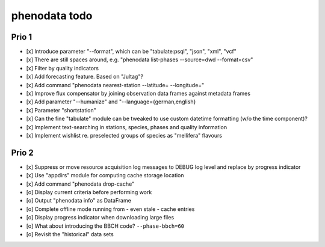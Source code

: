 ##############
phenodata todo
##############

******
Prio 1
******
- [x] Introduce parameter "--format", which can be "tabulate:psql", "json", "xml", "vcf"
- [x] There are still spaces around, e.g. "phenodata list-phases --source=dwd --format=csv"
- [x] Filter by quality indicators
- [x] Add forecasting feature. Based on "Jultag"?
- [x] Add command "phenodata nearest-station --latitude= --longitude="
- [x] Improve flux compensator by joining observation data frames against metadata frames
- [x] Add parameter "--humanize" and "--language={german,english}
- [x] Parameter "shortstation"
- [x] Can the fine "tabulate" module can be tweaked to use custom datetime formatting (w/o the time component)?
- [x] Implement text-searching in stations, species, phases and quality information
- [x] Implement wishlist re. preselected groups of species as "mellifera" flavours

******
Prio 2
******
- [x] Suppress or move resource acquisition log messages to DEBUG log level and replace by progress indicator
- [x] Use "appdirs" module for computing cache storage location
- [x] Add command "phenodata drop-cache"
- [o] Display current criteria before performing work
- [o] Output "phenodata info" as DataFrame
- [o] Complete offline mode running from - even stale - cache entries
- [o] Display progress indicator when downloading large files
- [o] What about introducing the BBCH code? ``--phase-bbch=60``
- [o] Revisit the "historical" data sets
